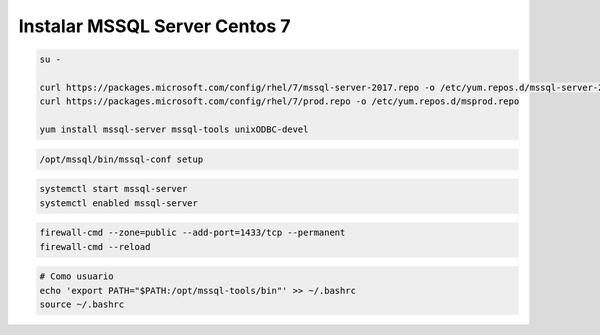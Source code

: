 .. _reference-linux-fedora-centos-mssql:

##############################
Instalar MSSQL Server Centos 7
##############################

.. code-block:: bash

    su -

    curl https://packages.microsoft.com/config/rhel/7/mssql-server-2017.repo -o /etc/yum.repos.d/mssql-server-2017.repo
    curl https://packages.microsoft.com/config/rhel/7/prod.repo -o /etc/yum.repos.d/msprod.repo

    yum install mssql-server mssql-tools unixODBC-devel

.. code-block:: bash

    /opt/mssql/bin/mssql-conf setup

.. code-block:: bash

    systemctl start mssql-server
    systemctl enabled mssql-server

.. code-block:: bash

    firewall-cmd --zone=public --add-port=1433/tcp --permanent
    firewall-cmd --reload

.. code-block:: bash

    # Como usuario
    echo 'export PATH="$PATH:/opt/mssql-tools/bin"' >> ~/.bashrc
    source ~/.bashrc

